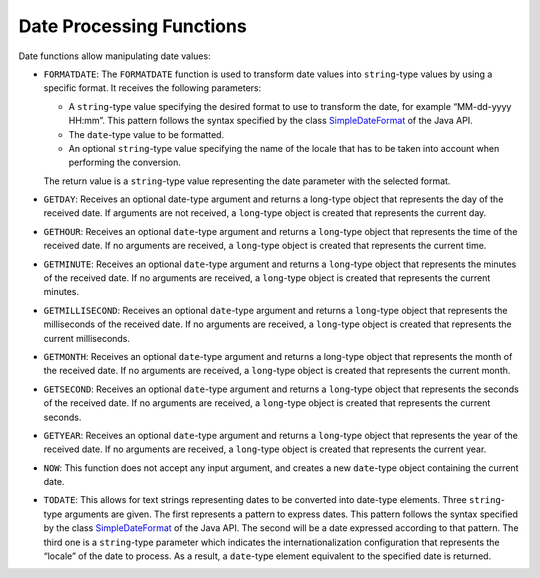 .. _itp_gen_environment_guide_date_processing_functions:

=========================
Date Processing Functions
=========================

Date functions allow manipulating date values:

-  ``FORMATDATE``: The ``FORMATDATE`` function is used to transform date
   values into ``string``-type values by using a specific format. It
   receives the following parameters:

   -  A ``string``-type value specifying the desired format to use to
      transform the date, for example “MM-dd-yyyy HH:mm”. This pattern follows the syntax
      specified by the class `SimpleDateFormat <https://docs.oracle.com/javase/8/docs/api/index.html?java/text/SimpleDateFormat.html>`_ of the Java API.
   -  The ``date``-type value to be formatted.
   -  An optional ``string``-type value specifying the name of the locale
      that has to be taken into account when performing the conversion.

   The return value is a ``string``-type value representing the date
   parameter with the selected format.

-  ``GETDAY``: Receives an optional date-type argument and returns a
   long-type object that represents the day of the received date. If
   arguments are not received, a ``long``-type object is created that
   represents the current day.

-  ``GETHOUR``: Receives an optional ``date``-type argument and returns a
   ``long``-type object that represents the time of the received date. If
   no arguments are received, a ``long``-type object is created that
   represents the current time.

-  ``GETMINUTE``: Receives an optional ``date``-type argument and returns a
   ``long``-type object that represents the minutes of the received date.
   If no arguments are received, a ``long``-type object is created that
   represents the current minutes.

-  ``GETMILLISECOND``: Receives an optional ``date``-type argument and
   returns a ``long``-type object that represents the milliseconds of the
   received date. If no arguments are received, a ``long``-type object is
   created that represents the current milliseconds.

-  ``GETMONTH``: Receives an optional ``date``-type argument and returns a
   long-type object that represents the month of the received date. If no
   arguments are received, a ``long``-type object is created that
   represents the current month.

-  ``GETSECOND``: Receives an optional ``date``-type argument and returns a
   ``long``-type object that represents the seconds of the received date.
   If no arguments are received, a ``long``-type object is created that
   represents the current seconds.

-  ``GETYEAR``: Receives an optional ``date``-type argument and returns a
   ``long``-type object that represents the year of the received date. If
   no arguments are received, a ``long``-type object is created that
   represents the current year.

-  ``NOW``: This function does not accept any input argument, and creates a
   new ``date``-type object containing the current date.

-  ``TODATE``: This allows for text strings representing dates to be
   converted into date-type elements. Three ``string``-type arguments are
   given. The first represents a pattern to express dates. 
   This pattern follows the syntax
   specified by the class `SimpleDateFormat <https://docs.oracle.com/javase/8/docs/api/index.html?java/text/SimpleDateFormat.html>`_ of the Java API.
   The second will be a date expressed according to that pattern.
   The third one is a ``string``-type parameter which indicates the
   internationalization configuration that represents the “locale” of the
   date to process. As a result, a ``date``-type element equivalent to the
   specified date is returned.
